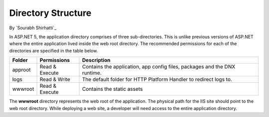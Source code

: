 .. _directory-structure:

Directory Structure
===================

By `Sourabh Shirhatti`_


In ASP.NET 5, the application directory comprises of three sub-directories. This is unlike previous versions of ASP.NET where the entire application lived inside the web root directory. The recommended permissions for each of the directories are specified in the table below.

=======  ==============  ===========
Folder   Permissions     Description     
=======  ==============  ===========  
approot  Read & Execute  Contains the application, app config files, packages and the DNX runtime.
logs     Read & Write    The default folder for HTTP Platform Handler to redirect logs to.
wwwroot  Read & Execute  Contains the static assets
=======  ==============  ===========

The **wwwroot** directory represents the web root of the application. The physical path for the IIS site should point to the web root directory. While deploying a web site, a developer will need access to the entire application directory.